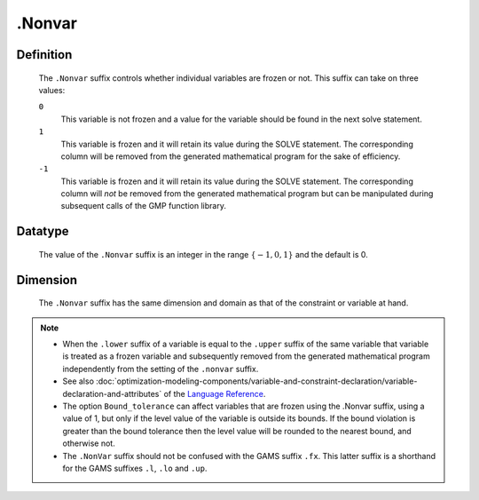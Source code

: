 .. _.Nonvar:

.Nonvar
=======

Definition
----------

    The ``.Nonvar`` suffix controls whether individual variables are frozen
    or not. This suffix can take on three values:

    ``0``
       This variable is not frozen and a value for the variable should be
       found in the next solve statement.

    ``1``
       This variable is frozen and it will retain its value during the SOLVE
       statement. The corresponding column will be removed from the
       generated mathematical program for the sake of efficiency.

    ``-1``
       This variable is frozen and it will retain its value during the SOLVE
       statement. The corresponding column will *not* be removed from the
       generated mathematical program but can be manipulated during
       subsequent calls of the GMP function library.

Datatype
--------

    The value of the ``.Nonvar`` suffix is an integer in the range
    :math:`\{ -1, 0, 1 \}` and the default is 0.

Dimension
---------

    The ``.Nonvar`` suffix has the same dimension and domain as that of the
    constraint or variable at hand.

.. note::

    -  When the ``.lower`` suffix of a variable is equal to the ``.upper``
       suffix of the same variable that variable is treated as a frozen
       variable and subsequently removed from the generated mathematical
       program independently from the setting of the ``.nonvar`` suffix.

    -  See also :doc:`optimization-modeling-components/variable-and-constraint-declaration/variable-declaration-and-attributes` of the `Language Reference <https://documentation.aimms.com/language-reference/index.html>`__.

    -  The option ``Bound_tolerance`` can affect variables that are frozen
       using the .Nonvar suffix, using a value of 1, but only if the level
       value of the variable is outside its bounds. If the bound violation
       is greater than the bound tolerance then the level value will be
       rounded to the nearest bound, and otherwise not.

    -  The ``.NonVar`` suffix should not be confused with the GAMS suffix
       ``.fx``. This latter suffix is a shorthand for the GAMS suffixes
       ``.l``, ``.lo`` and ``.up``.
